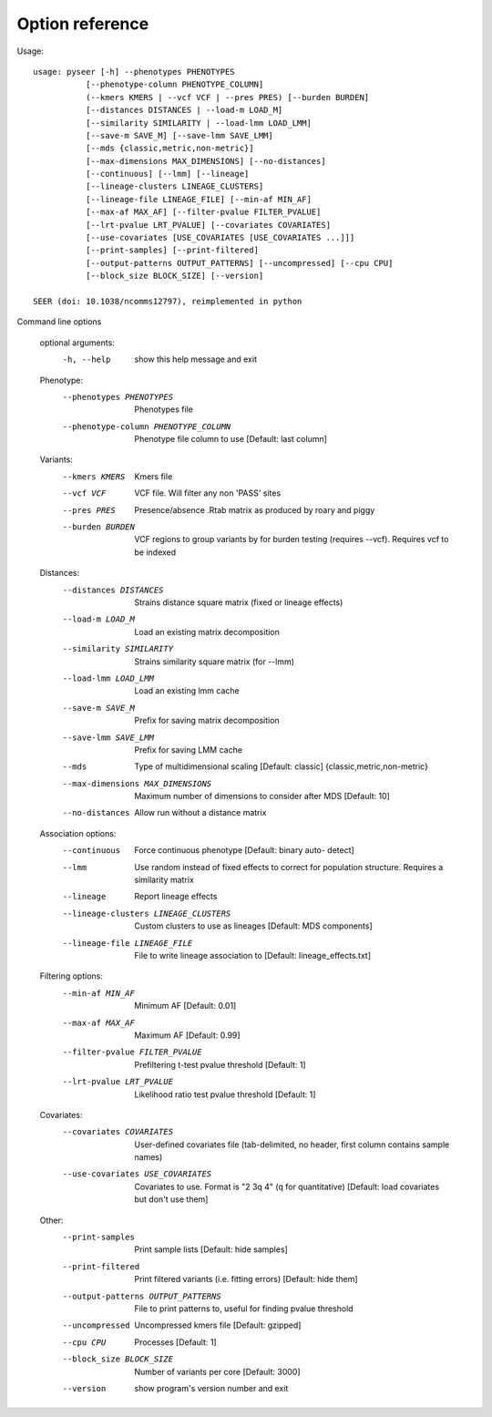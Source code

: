 Option reference
================

Usage::

   usage: pyseer [-h] --phenotypes PHENOTYPES
              [--phenotype-column PHENOTYPE_COLUMN]
              (--kmers KMERS | --vcf VCF | --pres PRES) [--burden BURDEN]
              [--distances DISTANCES | --load-m LOAD_M]
              [--similarity SIMILARITY | --load-lmm LOAD_LMM]
              [--save-m SAVE_M] [--save-lmm SAVE_LMM]
              [--mds {classic,metric,non-metric}]
              [--max-dimensions MAX_DIMENSIONS] [--no-distances]
              [--continuous] [--lmm] [--lineage]
              [--lineage-clusters LINEAGE_CLUSTERS]
              [--lineage-file LINEAGE_FILE] [--min-af MIN_AF]
              [--max-af MAX_AF] [--filter-pvalue FILTER_PVALUE]
              [--lrt-pvalue LRT_PVALUE] [--covariates COVARIATES]
              [--use-covariates [USE_COVARIATES [USE_COVARIATES ...]]]
              [--print-samples] [--print-filtered]
              [--output-patterns OUTPUT_PATTERNS] [--uncompressed] [--cpu CPU]
              [--block_size BLOCK_SIZE] [--version]

   SEER (doi: 10.1038/ncomms12797), reimplemented in python

Command line options

   optional arguments:
     -h, --help            show this help message and exit

   Phenotype:
     --phenotypes PHENOTYPES
                           Phenotypes file
     --phenotype-column PHENOTYPE_COLUMN
                           Phenotype file column to use [Default: last column]

   Variants:
     --kmers KMERS         Kmers file
     --vcf VCF             VCF file. Will filter any non 'PASS' sites
     --pres PRES           Presence/absence .Rtab matrix as produced by roary and
                           piggy
     --burden BURDEN       VCF regions to group variants by for burden testing
                           (requires --vcf). Requires vcf to be indexed

   Distances:
     --distances DISTANCES
                           Strains distance square matrix (fixed or lineage
                           effects)
     --load-m LOAD_M       Load an existing matrix decomposition
     --similarity SIMILARITY
                           Strains similarity square matrix (for --lmm)
     --load-lmm LOAD_LMM   Load an existing lmm cache
     --save-m SAVE_M       Prefix for saving matrix decomposition
     --save-lmm SAVE_LMM   Prefix for saving LMM cache
     --mds
                           Type of multidimensional scaling [Default: classic]
                           {classic,metric,non-metric}
     --max-dimensions MAX_DIMENSIONS
                           Maximum number of dimensions to consider after MDS
                           [Default: 10]
     --no-distances        Allow run without a distance matrix

   Association options:
     --continuous          Force continuous phenotype [Default: binary auto-
                           detect]
     --lmm                 Use random instead of fixed effects to correct for
                           population structure. Requires a similarity matrix
     --lineage             Report lineage effects
     --lineage-clusters LINEAGE_CLUSTERS
                           Custom clusters to use as lineages [Default: MDS
                           components]
     --lineage-file LINEAGE_FILE
                           File to write lineage association to [Default:
                           lineage_effects.txt]

   Filtering options:
     --min-af MIN_AF       Minimum AF [Default: 0.01]
     --max-af MAX_AF       Maximum AF [Default: 0.99]
     --filter-pvalue FILTER_PVALUE
                           Prefiltering t-test pvalue threshold [Default: 1]
     --lrt-pvalue LRT_PVALUE
                           Likelihood ratio test pvalue threshold [Default: 1]

   Covariates:
     --covariates COVARIATES
                           User-defined covariates file (tab-delimited, no
                           header, first column contains sample names)
     --use-covariates USE_COVARIATES
                           Covariates to use. Format is "2 3q 4" (q for
                           quantitative) [Default: load covariates but don't use
                           them]

   Other:
     --print-samples       Print sample lists [Default: hide samples]
     --print-filtered      Print filtered variants (i.e. fitting errors)
                           [Default: hide them]
     --output-patterns OUTPUT_PATTERNS
                           File to print patterns to, useful for finding pvalue
                           threshold
     --uncompressed        Uncompressed kmers file [Default: gzipped]
     --cpu CPU             Processes [Default: 1]
     --block_size BLOCK_SIZE
                           Number of variants per core [Default: 3000]
     --version             show program's version number and exit
